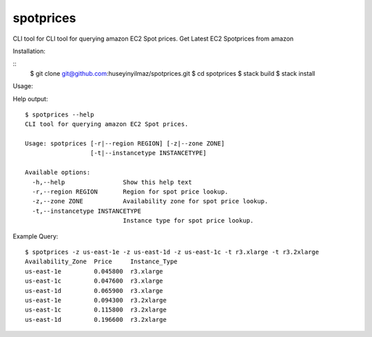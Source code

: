 spotprices
==========

CLI tool for CLI tool for querying amazon EC2 Spot prices.
Get Latest EC2 Spotprices from amazon

Installation:

::
   $ git clone git@github.com:huseyinyilmaz/spotprices.git
   $ cd spotprices
   $ stack build
   $ stack install


Usage:

Help output:
::

  $ spotprices --help
  CLI tool for querying amazon EC2 Spot prices.

  Usage: spotprices [-r|--region REGION] [-z|--zone ZONE]
                    [-t|--instancetype INSTANCETYPE]

  Available options:
    -h,--help                Show this help text
    -r,--region REGION       Region for spot price lookup.
    -z,--zone ZONE           Availability zone for spot price lookup.
    -t,--instancetype INSTANCETYPE
                             Instance type for spot price lookup.

Example Query:

::

   $ spotprices -z us-east-1e -z us-east-1d -z us-east-1c -t r3.xlarge -t r3.2xlarge
   Availability_Zone  Price     Instance_Type
   us-east-1e         0.045800  r3.xlarge
   us-east-1c         0.047600  r3.xlarge
   us-east-1d         0.065900  r3.xlarge
   us-east-1e         0.094300  r3.2xlarge
   us-east-1c         0.115800  r3.2xlarge
   us-east-1d         0.196600  r3.2xlarge
